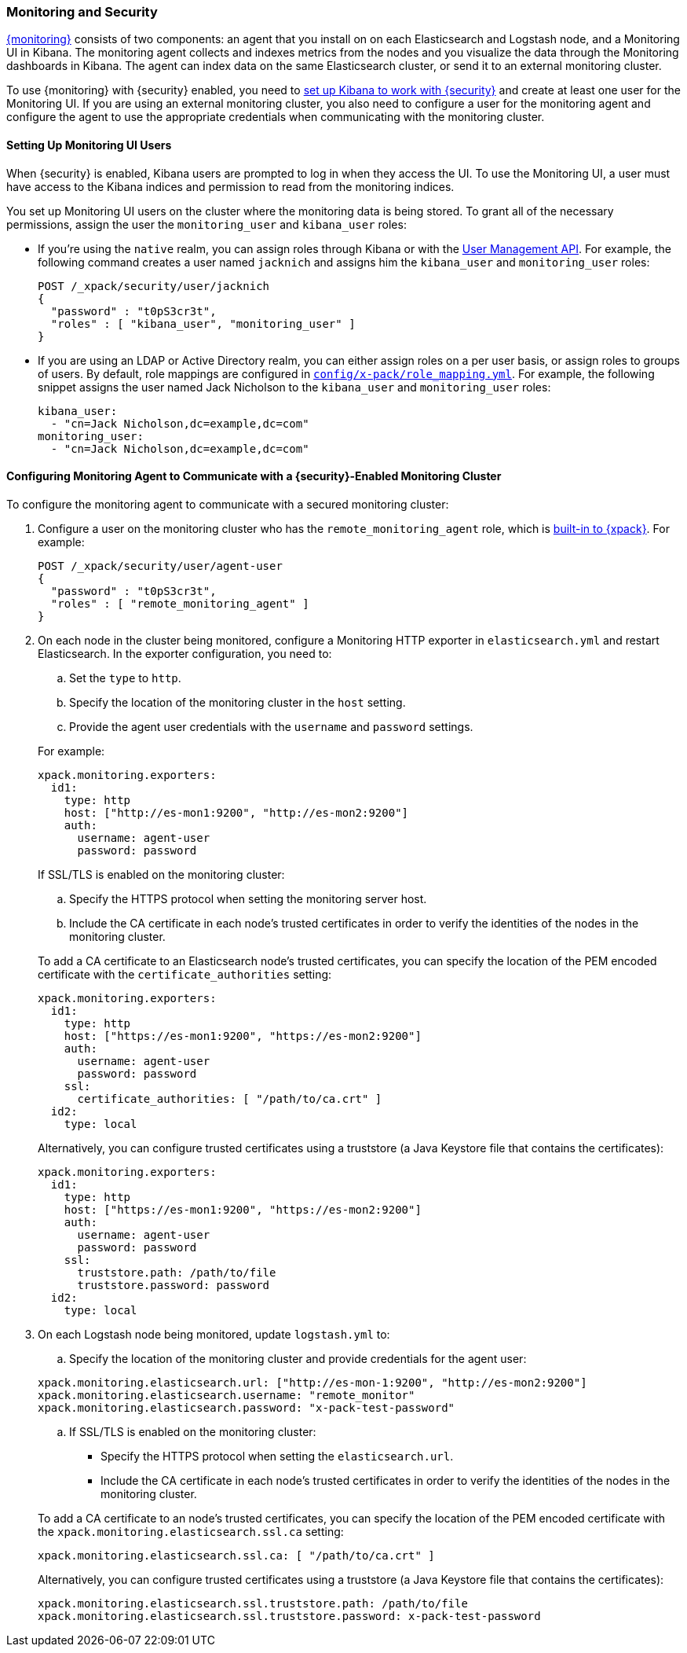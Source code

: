 [[secure-monitoring]]
=== Monitoring and Security

<<xpack-monitoring, {monitoring}>> consists of two components: an agent
that you install on on each Elasticsearch and Logstash node, and a Monitoring UI
in Kibana. The monitoring agent collects and indexes metrics from the nodes
and you visualize the data through the Monitoring dashboards in Kibana. The agent
can index data on the same Elasticsearch cluster, or send it to an external
monitoring cluster.

To use {monitoring} with {security} enabled, you need to
<<kibana, set up Kibana to work with {security}>> and create at least one user
for the Monitoring UI. If you are using an external monitoring cluster, you also
need to configure a user for the monitoring agent and configure the agent to use
the appropriate credentials when communicating with the monitoring cluster.

[float]
[[monitoring-ui-users]]
==== Setting Up Monitoring UI Users

When {security} is enabled, Kibana users are prompted to log in when they access
the UI. To use the Monitoring UI, a user must have access to the Kibana indices
and permission to read from the monitoring indices.

You set up Monitoring UI users on the cluster where the monitoring data is being
stored. To grant all of the necessary permissions, assign the user the
`monitoring_user` and `kibana_user` roles:

* If you're using the `native` realm, you can assign roles through Kibana or
with the <<managing-native-users, User Management API>>. For example, the following
command creates a user named `jacknich` and assigns him the `kibana_user` and
`monitoring_user` roles:
+
[source,js]
--------------------------------------------------------------------------------
POST /_xpack/security/user/jacknich
{
  "password" : "t0pS3cr3t",
  "roles" : [ "kibana_user", "monitoring_user" ]
}

--------------------------------------------------------------------------------

* If you are using an LDAP or Active Directory realm, you can either assign roles
on a per user basis, or assign roles to groups of users. By default, role mappings
are configured in <<mapping-roles, `config/x-pack/role_mapping.yml`>>. For example,
the following snippet assigns the user named Jack Nicholson to the `kibana_user`
and `monitoring_user` roles:
+
[source,yaml]
--------------------------------------------------------------------------------
kibana_user:
  - "cn=Jack Nicholson,dc=example,dc=com"
monitoring_user:
  - "cn=Jack Nicholson,dc=example,dc=com"
--------------------------------------------------------------------------------

[float]
[[configuring-monitoring-agent-security]]
==== Configuring Monitoring Agent to Communicate with a {security}-Enabled Monitoring Cluster

To configure the monitoring agent to communicate with a secured monitoring cluster:

. Configure a user on the monitoring cluster who has the `remote_monitoring_agent`
role, which is <<built-in-roles-remote-monitoring-agent, built-in to {xpack}>>.
For example:
+
[source,js]
--------------------------------------------------------------------------------
POST /_xpack/security/user/agent-user
{
  "password" : "t0pS3cr3t",
  "roles" : [ "remote_monitoring_agent" ]
}
--------------------------------------------------------------------------------
+

. On each node in the cluster being monitored, configure a Monitoring HTTP exporter
in `elasticsearch.yml` and restart Elasticsearch. In the exporter configuration,
you need to:
+
--
.. Set the `type` to `http`.
.. Specify the location of the monitoring cluster in the `host` setting.
.. Provide the agent user credentials with the `username` and `password` settings.

For example:

[source,yaml]
--------------------------------------------------
xpack.monitoring.exporters:
  id1:
    type: http
    host: ["http://es-mon1:9200", "http://es-mon2:9200"]
    auth:
      username: agent-user
      password: password
--------------------------------------------------

If SSL/TLS is enabled on the monitoring cluster:

.. Specify the HTTPS protocol when setting the monitoring server host.
.. Include the CA certificate in each node's trusted certificates in order to verify
   the identities of the nodes in the monitoring cluster.

To add a CA certificate to an Elasticsearch node's trusted certificates, you
can specify the location of the PEM encoded certificate with the
`certificate_authorities` setting:

[source,yaml]
--------------------------------------------------
xpack.monitoring.exporters:
  id1:
    type: http
    host: ["https://es-mon1:9200", "https://es-mon2:9200"]
    auth:
      username: agent-user
      password: password
    ssl:
      certificate_authorities: [ "/path/to/ca.crt" ]
  id2:
    type: local
--------------------------------------------------

Alternatively, you can configure trusted certificates using a truststore
(a Java Keystore file that contains the certificates):

[source,yaml]
--------------------------------------------------
xpack.monitoring.exporters:
  id1:
    type: http
    host: ["https://es-mon1:9200", "https://es-mon2:9200"]
    auth:
      username: agent-user
      password: password
    ssl:
      truststore.path: /path/to/file
      truststore.password: password
  id2:
    type: local
--------------------------------------------------
--

. On each Logstash node being monitored, update `logstash.yml` to:
+
--
.. Specify the location of the monitoring cluster and provide credentials
for the agent user:

[source,yaml]
--------------------------------------------------
xpack.monitoring.elasticsearch.url: ["http://es-mon-1:9200", "http://es-mon2:9200"]
xpack.monitoring.elasticsearch.username: "remote_monitor"
xpack.monitoring.elasticsearch.password: "x-pack-test-password"
--------------------------------------------------

.. If SSL/TLS is enabled on the monitoring cluster:

* Specify the HTTPS protocol when setting the `elasticsearch.url`.
* Include the CA certificate in each node's trusted certificates in order to verify
   the identities of the nodes in the monitoring cluster.

To add a CA certificate to an node's trusted certificates, you
can specify the location of the PEM encoded certificate with the
`xpack.monitoring.elasticsearch.ssl.ca` setting:

[source,yaml]
--------------------------------------------------
xpack.monitoring.elasticsearch.ssl.ca: [ "/path/to/ca.crt" ]
--------------------------------------------------

Alternatively, you can configure trusted certificates using a truststore
(a Java Keystore file that contains the certificates):

[source,yaml]
--------------------------------------------------
xpack.monitoring.elasticsearch.ssl.truststore.path: /path/to/file
xpack.monitoring.elasticsearch.ssl.truststore.password: x-pack-test-password
--------------------------------------------------
--